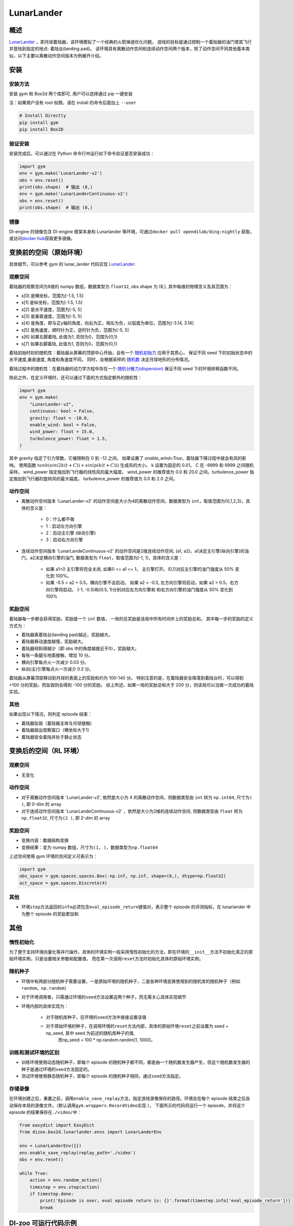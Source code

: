 LunarLander
~~~~~~~~~~~~

概述
=======

`LunarLander <https://www.gymlibrary.dev/environments/box2d/lunar_lander>`_ ，即月球着陆器，该环境模拟了一个经典的火箭弹道优化问题。
游戏的目标是通过控制一个着陆器的油门使其飞行并登陆到指定的地点: 着陆台(landing pad)。
该环境具有离散动作空间和连续动作空间两个版本，除了动作空间不同其他基本类似，以下主要以离散动作空间版本为例展开介绍。


..
    目前 DI-engine 只支持离散动作空间版本， 后续会补充关于连续空间的版本及一些适配。

.. image:: ./images/lunarlander.gif
   :align: center

安装
====

安装方法
--------

安装 gym 和 Box2d 两个库即可, 用户可以选择通过 pip 一键安装

注：如果用户没有 root 权限，请在 install 的命令后面加上 ``--user``


.. code:: shell

   # Install Directly
   pip install gym
   pip install Box2D

验证安装
--------

安装完成后，可以通过在 Python 命令行中运行如下命令验证是否安装成功：

.. code:: python

   import gym
   env = gym.make('LunarLander-v2')
   obs = env.reset()
   print(obs.shape)  # 输出 (8,)
   env = gym.make('LunarLanderContinuous-v2')
   obs = env.reset()
   print(obs.shape)  # 输出 (8,)

镜像
----

DI-engine 的镜像包含 DI-engine 框架本身和 Lunarlander 等环境，可通过\ ``docker pull opendilab/ding:nightly`` \ 获取，
或访问\ `docker hub <https://hub.docker.com/r/opendilab/ding>`__\ 获取更多镜像。


变换前的空间（原始环境）
========================

具体细节，可以参考 gym 的 lunar_lander 代码实现 `LunarLander <https://github.com/openai/gym/blob/6a04d49722724677610e36c1f92908e72f51da0c/gym/envs/box2d/lunar_lander.py>`_.

观察空间
--------

着陆器的观察空间为8维的 numpy 数组，数据类型为 ``float32``, obs shape 为 (8,), 其中每维的物理含义及其范围为：

-  s[0] 是横坐标，范围为[-1.5, 1.5]
-  s[1] 是纵坐标，范围为[-1.5, 1.5]
-  s[2] 是水平速度，范围为[-5, 5]
-  s[3] 是垂直速度，范围为[-5, 5]
-  s[4] 是角度，即与正y轴的角度，向右为正，相左为负，以弧度为单位，范围为[-3.14, 3.14]
-  s[5] 是角速度，顺时针为正，逆时针为负，范围为[-5, 5]
-  s[6] 如果左脚着陆, 此值为1, 否则为0，范围为{0,1}
-  s[7] 如果右脚着陆, 此值为1, 否则为0，范围为{0,1}

着陆初始时刻的随机性：着陆器从屏幕的顶部中心开始，会有一个 `随机初始力 <https://github.com/openai/gym/blob/master/gym/envs/box2d/lunar_lander.py#L371>`_ 应用于其质心，
保证不同 seed 下的初始状态中的水平速度,垂直速度, 角度和角速度不同。 同时，会根据采样的 `随机数 <https://github.com/openai/gym/blob/master/gym/envs/box2d/lunar_lander.py#L326>`_
决定月球地形的分布情况。

着陆过程中的随机性：在着陆器的动力学方程中存在一个 `随机分散力(dispersion) <https://github.com/openai/gym/blob/6a04d49722724677610e36c1f92908e72f51da0c/gym/envs/box2d/lunar_lander.py#L489>`_
保证不同 seed 下的环境转移函数不同。

除此之外，在定义环境时，还可以通过下面的方式指定额外的随机性：

.. code:: python

    import gym
    env = gym.make(
        "LunarLander-v2",
        continuous: bool = False,
        gravity: float = -10.0,
        enable_wind: bool = False,
        wind_power: float = 15.0,
        turbulence_power: float = 1.5,
    )

其中 gravity 指定了引力常数，它被限制在 0 到 -12 之间。
如果设置了 `enable_wind=True`，着陆器下降过程中就会有风的影响。 使用函数 :math:`tanh(sin(2 k (t+C)) + sin(pi k (t+C)))` 生成风的大小。 k 设置为固定的 0.01。 C 在 -9999 和 9999 之间随机采样。
wind_power 指定施加到飞行器的线性风的最大幅度。 wind_power 的推荐值为 0.0 和 20.0 之间。turbulence_power 指定施加到飞行器的旋转风的最大幅度。 turbulence_power 的推荐值为 0.0 和 2.0 之间。

动作空间
--------

- 离散动作空间版本 'LunarLander-v2' 的动作空间是大小为4的离散动作空间，数据类型为 ``int``，取值范围为{0,1,2,3}，具体的含义是：

    - 0：什么都不做
    - 1：启动左方向引擎
    - 2：启动主引擎 (纵向引擎)
    - 3：启动右方向引擎

- 连续动作空间版本 'LunarLandeContinuous-v2' 的动作空间是2维连续动作空间, (a1, a2)，a1决定主引擎(纵向引擎)的油门，a2决定横向引擎的油门, 数据类型为 ``float``，取值范围为[-1, 1]，具体的含义是：

    - 如果 a1<0 主引擎将完全关闭, 如果0 <= a1 <= 1， 主引擎打开。(0,1)对应主引擎的油门强度从 50% 变化到 100%。
    - 如果 -0.5 < a2 < 0.5，横向引擎不会启动。 如果 a2 < -0.5, 左方向引擎将启动，如果 a2 > 0.5，右方向引擎将启动。 (-1, -0.5)和(0.5, 1)分别对应左方向引擎和
      和右方向引擎的油门强度从 50% 变化到 100%


奖励空间
--------

着陆器每一步都会获得奖励，奖励是一个 ``int`` 数值， 一局的总奖励是该局中所有时间步上的奖励总和。
其中每一步的奖励的定义方式为：

- 着陆器离着陆台(landing pad)越近，奖励越大。
- 着陆器移动速度越慢，奖励越大。
- 着陆器倾斜得越少（即 obs 中的角度越接近于0），奖励越大。
- 每有一条腿与地面接触，增加 10 分。
- 横向引擎每点火一次减少 0.03 分。
- 纵向(主)引擎每点火一次减少 0.3 分。

着陆器从屏幕顶部移动到月球的表面上的奖励和约为 100-140 分。
特别注意的是，在着陆器安全降落到着陆台时，可以得到 +100 分的奖励，而坠毁则会得到 -100 分的奖励。
综上所述，如果一局的奖励总和大于 200 分，则该局可以当做一次成功的着陆实验。


其他
----


如果出现以下情况，则判定 episode 结束：

- 着陆器坠毁（着陆器主体与月球接触)

- 着陆器超出观察窗口（横坐标大于1)

- 着陆器安全着陆并处于静止状态


变换后的空间（RL 环境）
=======================


观察空间
--------

-  无变化


动作空间
--------

-  对于离散动作空间版本 'LunarLander-v2', 依然是大小为 4 的离散动作空间，但数据类型由 ``int`` 转为 ``np.int64``, 尺寸为\ ``( )``\, 即 0-dim 的 array
-  对于连续动作空间版本 'LunarLandeContinuous-v2' ，依然是大小为2维的连续动作空间, 但数据类型由 ``float`` 转为 ``np.float32``, 尺寸为\ ``(2 )``\, 即 2-dim 的 array


奖励空间
--------

-  变换内容：数据结构变换

-  变换结果：变为 numpy 数组，尺寸为\ ``(1, )``\ ，数据类型为\ ``np.float64``\

上述空间使用 gym 环境的空间定义可表示为：

.. code:: python

   import gym
   obs_space = gym.spaces.spaces.Box(-np.inf, np.inf, shape=(8,), dtype=np.float32)
   act_space = gym.spaces.Discrete(4)



其他
----

-  环境\ ``step``\ 方法返回的\ ``info``\ 必须包含\ ``eval_episode_return``\ 键值对，表示整个 episode 的评测指标，在 lunarlander 中为整个 episode 的奖励累加和


其他
====

惰性初始化
----------

为了便于支持环境向量化等并行操作，具体的环境实例一般采用惰性初始化的方法，即在环境的\ ``__init__``\ 方法不初始化真正的原始环境实例，只是设置相关参数和配置值，
而在第一次调用\ ``reset``\ 方法时初始化具体的原始环境实例。

随机种子
--------

-  环境中有两部分随机种子需要设置，一是原始环境的随机种子，二是各种环境变换使用到的随机库的随机种子（例如\ ``random``\ ，\ ``np.random``\ ）

-  对于环境调用者，只需通过环境的\ ``seed``\ 方法设置这两个种子，而无需关心具体实现细节

-  环境内部的具体实现为：

    -  对于随机库种子，在环境的\ ``seed``\ 方法中直接设置该值
    - 对于原始环境的种子，在调用环境的\ ``reset``\ 方法内部，具体的原始环境\ ``reset``\ 之前设置为 seed + np_seed, 其中 seed 为前述的随机库种子的值,
        而np_seed = 100 * np.random.randint(1, 1000)。

训练和测试环境的区别
--------------------

- 训练环境使用动态随机种子，即每个 episode 的随机种子都不同，都是由一个随机数发生器产生，但这个随机数发生器的种子是通过环境的\ ``seed``\ 方法固定的。
- 测试环境使用静态随机种子，即每个 episode 的随机种子相同，通过\ ``seed``\ 方法指定。


存储录像
--------

在环境创建之后，重置之前，调用\ ``enable_save_replay``\ 方法，指定游戏录像保存的路径。环境会在每个 episode 结束之后自动保存本局的录像文件。（默认调用\ ``gym.wrappers.RecordVideo``\ 实现 ），
下面所示的代码将运行一个 episode，并将这个 episode 的结果保存在\ ``./video/``\ 中：

.. code:: python

   from easydict import EasyDict
   from dizoo.box2d.lunarlander.envs import LunarLanderEnv

   env = LunarLanderEnv({})
   env.enable_save_replay(replay_path='./video')
   obs = env.reset()

   while True:
       action = env.random_action()
       timestep = env.step(action)
       if timestep.done:
           print('Episode is over, eval episode return is: {}'.format(timestep.info['eval_episode_return']))
           break

DI-zoo 可运行代码示例
======================

各个算法在该环境上的训练配置文件在目录 `github
link <https://github.com/opendilab/DI-engine/blob/main/dizoo/box2d/lunarlander/config/>`__
里，对于具体的配置文件，例如\ ``lunarlander_dqn_config.py``\ ，使用如下的 demo 即可运行：

.. code:: python

    from easydict import EasyDict
    from ding.entry import serial_pipeline

    nstep = 3
    lunarlander_dqn_config = dict(
        env=dict(
            # Whether to use shared memory. Only effective if "env_manager_type" is 'subprocess'
            manager=dict(shared_memory=True, ),
            # Env number respectively for collector and evaluator.
            collector_env_num=8,
            evaluator_env_num=5,
            n_evaluator_episode=5,
            stop_value=200,
        ),
        policy=dict(
            # Whether to use cuda for network.
            cuda=False,
            model=dict(
                obs_shape=8,
                action_shape=4,
                encoder_hidden_size_list=[512, 64],
                # Whether to use dueling head.
                dueling=True,
            ),
            # Reward's future discount factor, aka. gamma.
            discount_factor=0.99,
            # How many steps in td error.
            nstep=nstep,
            # learn_mode config
            learn=dict(
                update_per_collect=10,
                batch_size=64,
                learning_rate=0.001,
                # Frequency of target network update.
                target_update_freq=100,
            ),
            # collect_mode config
            collect=dict(
                # You can use either "n_sample" or "n_episode" in collector.collect.
                # Get "n_sample" samples per collect.
                n_sample=64,
                # Cut trajectories into pieces with length "unroll_len".
                unroll_len=1,
            ),
            # command_mode config
            other=dict(
                # Epsilon greedy with decay.
                eps=dict(
                    # Decay type. Support ['exp', 'linear'].
                    type='exp',
                    start=0.95,
                    end=0.1,
                    decay=50000,
                ),
                replay_buffer=dict(replay_buffer_size=100000, )
            ),
        ),
    )
    lunarlander_dqn_default_config = EasyDict(lunarlander_dqn_default_config)
    main_config = lunarlander_dqn_default_config

    lunarlander_dqn_create_config = dict(
        env=dict(
            type='lunarlander',
            import_names=['dizoo.box2d.lunarlander.envs.lunarlander_env'],
        ),
        env_manager=dict(type='subprocess'),
        policy=dict(type='dqn'),
    )
    lunarlander_dqn_create_config = EasyDict(lunarlander_dqn_create_config)
    create_config = lunarlander_dqn_create_config

    if __name__ == "__main__":
        serial_pipeline([main_config, create_config], seed=0)


基准算法性能
==============

-  LunarLander（测试局的平均 episode return 大于等于200视为算法收敛到近似最优值）

   - Lunarlander + DQFD

   .. image:: images/lunarlander_dqfd.png
     :align: center


